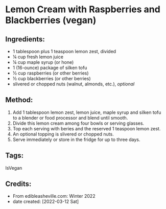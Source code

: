 #+STARTUP: showeverything
* Lemon Cream with Raspberries and Blackberries (vegan)
** Ingredients:
- 1 tablespoon plus 1 teaspoon lemon zest, divided
- ¼ cup fresh lemon juice
- ¼ cup maple syrup (or hone)
- 1 (16-ounce) package of silken tofu
- ½ cup raspberries (or other berries)
- ½ cup blackberries (or other berries)
- slivered or chopped nuts (walnut, almonds, etc.), /optional/
** Method:
1. Add 1 tablespoon lemon zest, lemon juice, maple syrup and silken tofu to a blender or food processor and blend until smooth.
2. Divide this lemon cream among four bowls or serving glasses.
3. Top each serving with beries and the reserved 1 teaspoon lemon zest.
4. An optional topping is slivered or chopped nuts.
5. Serve immediately or store in the fridge for up to three days.
** Tags:
IsVegan
** Credits:
- From edibleasheville.com: Winter 2022
- date created: [2022-03-12 Sat]

